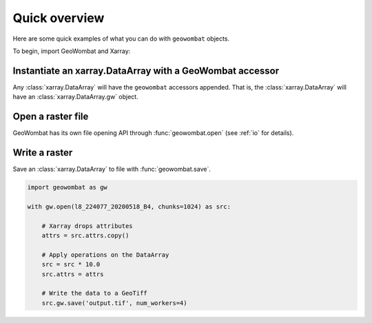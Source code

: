 .. _quick-overview:

Quick overview
==============

Here are some quick examples of what you can do with ``geowombat`` objects.

To begin, import GeoWombat and Xarray:

.. ipython:: python

    import geowombat as gw
    import numpy as np
    import xarray as xr

Instantiate an xarray.DataArray with a GeoWombat accessor
---------------------------------------------------------

Any :class:`xarray.DataArray` will have the ``geowombat`` accessors appended. That is, the :class:`xarray.DataArray` will have
an :class:`xarray.DataArray.gw` object.

.. ipython:: python

    data = xr.DataArray(
        np.random.randn(2, 3),
        dims=('x', 'y'),
        coords={'x': [10, 20]}
    )
    print(data)
    print(data.gw)

Open a raster file
------------------

GeoWombat has its own file opening API through :func:`geowombat.open` (see :ref:`io` for details).

.. ipython:: python

    from geowombat.data import rgbn

    with gw.open(rgbn) as src:
        print(src)
        print(src.gw)

Write a raster
--------------

Save an :class:`xarray.DataArray` to file with :func:`geowombat.save`.

.. code:: python

    import geowombat as gw

    with gw.open(l8_224077_20200518_B4, chunks=1024) as src:

        # Xarray drops attributes
        attrs = src.attrs.copy()

        # Apply operations on the DataArray
        src = src * 10.0
        src.attrs = attrs

        # Write the data to a GeoTiff
        src.gw.save('output.tif', num_workers=4)
